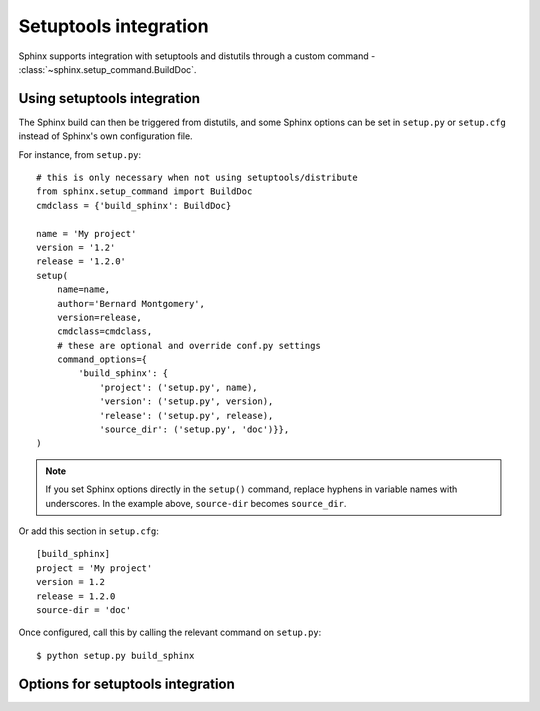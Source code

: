 .. _setuptools:

Setuptools integration
======================

Sphinx supports integration with setuptools and distutils through a custom
command - :class:`~sphinx.setup_command.BuildDoc`.

Using setuptools integration
----------------------------

The Sphinx build can then be triggered from distutils, and some Sphinx
options can be set in ``setup.py`` or ``setup.cfg`` instead of Sphinx's own
configuration file.

For instance, from ``setup.py``::

    # this is only necessary when not using setuptools/distribute
    from sphinx.setup_command import BuildDoc
    cmdclass = {'build_sphinx': BuildDoc}

    name = 'My project'
    version = '1.2'
    release = '1.2.0'
    setup(
        name=name,
        author='Bernard Montgomery',
        version=release,
        cmdclass=cmdclass,
        # these are optional and override conf.py settings
        command_options={
            'build_sphinx': {
                'project': ('setup.py', name),
                'version': ('setup.py', version),
                'release': ('setup.py', release),
                'source_dir': ('setup.py', 'doc')}},
    )

.. note::

    If you set Sphinx options directly in the ``setup()`` command, replace
    hyphens in variable names with underscores. In the example above,
    ``source-dir`` becomes ``source_dir``.

Or add this section in ``setup.cfg``::

    [build_sphinx]
    project = 'My project'
    version = 1.2
    release = 1.2.0
    source-dir = 'doc'

Once configured, call this by calling the relevant command on ``setup.py``::

    $ python setup.py build_sphinx

Options for setuptools integration
----------------------------------

.. setuptools-confval:: fresh-env

   A boolean that determines whether the saved environment should be discarded
   on build. Default is false.

   This can also be set by passing the `-E` flag to ``setup.py``:

   .. code-block:: console

      $ python setup.py build_sphinx -E

.. setuptools-confval:: all-files

   A boolean that determines whether all files should be built from scratch.
   Default is false.

   This can also be set by passing the `-a` flag to ``setup.py``:

   .. code-block:: console

      $ python setup.py build_sphinx -a

.. setuptools-confval:: source-dir

   The target source directory. This can be relative to the ``setup.py`` or
   ``setup.cfg`` file, or it can be absolute.  It defaults to ``./doc`` or
   ``./docs`` if either contains a file named ``conf.py`` (checking ``./doc``
   first); otherwise it defaults to the current directory.

   This can also be set by passing the `-s` flag to ``setup.py``:

   .. code-block:: console

      $ python setup.py build_sphinx -s $SOURCE_DIR

.. setuptools-confval:: build-dir

   The target build directory. This can be relative to the ``setup.py`` or
   ``setup.cfg`` file, or it can be absolute. Default is ``./build/sphinx``.

.. setuptools-confval:: config-dir

   Location of the configuration directory. This can be relative to the
   ``setup.py`` or ``setup.cfg`` file, or it can be absolute. Default is to use
   `source-dir`.

   This can also be set by passing the `-c` flag to ``setup.py``:

   .. code-block:: console

      $ python setup.py build_sphinx -c $CONFIG_DIR

   .. versionadded:: 1.0

.. setuptools-confval:: builder

   The builder or list of builders to use. Default is ``html``.

   This can also be set by passing the `-b` flag to ``setup.py``:

   .. code-block:: console

      $ python setup.py build_sphinx -b $BUILDER

   .. versionchanged:: 1.6
      This can now be a comma- or space-separated list of builders

.. setuptools-confval:: warning-is-error

   A boolean that ensures Sphinx warnings will result in a failed build.
   Default is false.

   This can also be set by passing the `-W` flag to ``setup.py``:

   .. code-block:: console

      $ python setup.py build_sphinx -W

   .. versionadded:: 1.5

.. setuptools-confval:: project

   The documented project's name. Default is ``''``.

   .. versionadded:: 1.0

.. setuptools-confval:: version

   The short X.Y version. Default is ``''``.

   .. versionadded:: 1.0

.. setuptools-confval:: release

   The full version, including alpha/beta/rc tags. Default is ``''``.

   .. versionadded:: 1.0

.. setuptools-confval:: today

   How to format the current date, used as the replacement for ``|today|``.
   Default is ``''``.

   .. versionadded:: 1.0

.. setuptools-confval:: link-index

   A boolean that ensures index.html will be linked to the root doc. Default
   is false.

   This can also be set by passing the `-i` flag to ``setup.py``:

   .. code-block:: console

      $ python setup.py build_sphinx -i

   .. versionadded:: 1.0

.. setuptools-confval:: copyright

   The copyright string. Default is ``''``.

   .. versionadded:: 1.3

.. setuptools-confval:: nitpicky

   Run in nit-picky mode.  Currently, this generates warnings for all missing
   references.  See the config value :confval:`nitpick_ignore` for a way to
   exclude some references as "known missing".

   .. versionadded:: 1.8

.. setuptools-confval:: pdb

   A boolean to configure ``pdb`` on exception. Default is false.

   .. versionadded:: 1.5

